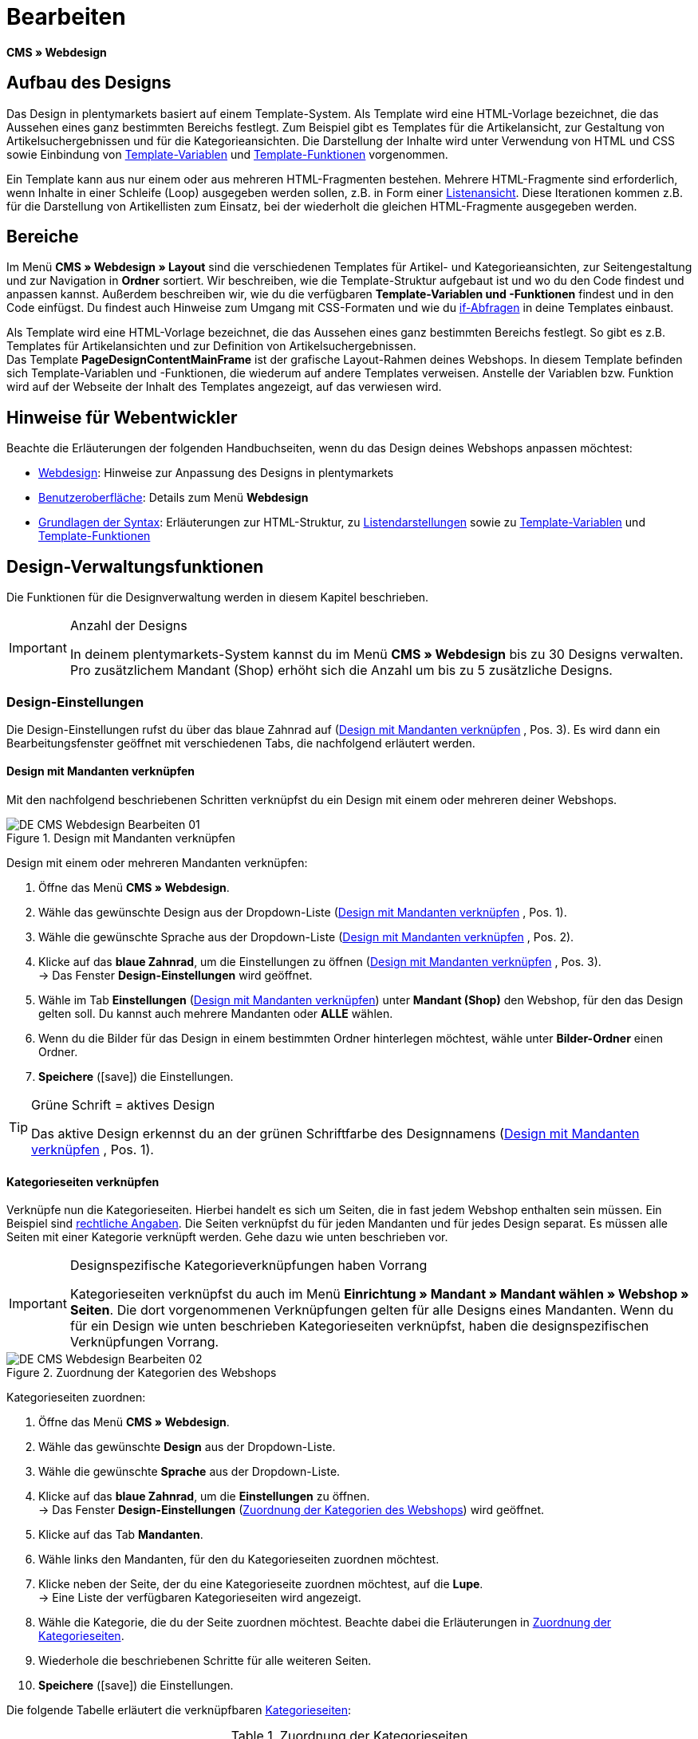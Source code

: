 = Bearbeiten
:lang: de
// include::{includedir}/_header.adoc[]
:position: 30
:icons: font
:docinfodir: /workspace/manual-adoc
:docinfo1:

*CMS » Webdesign*

== Aufbau des Designs

Das Design in plentymarkets basiert auf einem Template-System. Als Template wird eine HTML-Vorlage bezeichnet, die das Aussehen eines ganz bestimmten Bereichs festlegt. Zum Beispiel gibt es Templates für die Artikelansicht, zur Gestaltung von Artikelsuchergebnissen und für die Kategorieansichten. Die Darstellung der Inhalte wird unter Verwendung von HTML und CSS sowie Einbindung von <<omni-channel/online-shop/webshop-einrichten/cms-syntax#grundlagen-variablen, Template-Variablen>> und <<omni-channel/online-shop/webshop-einrichten/cms-syntax#grundlagen-template-funktionen, Template-Funktionen>> vorgenommen.

Ein Template kann aus nur einem oder aus mehreren HTML-Fragmenten bestehen. Mehrere HTML-Fragmente sind erforderlich, wenn Inhalte in einer Schleife (Loop) ausgegeben werden sollen, z.B. in Form einer <<omni-channel/online-shop/webshop-einrichten/_cms/webdesign/syntax/listendarstellung#, Listenansicht>>. Diese Iterationen kommen z.B. für die Darstellung von Artikellisten zum Einsatz, bei der wiederholt die gleichen HTML-Fragmente ausgegeben werden.

== Bereiche

Im Menü *CMS » Webdesign » Layout* sind die verschiedenen Templates für Artikel- und Kategorieansichten, zur Seitengestaltung und zur Navigation in *Ordner* sortiert. Wir beschreiben, wie die Template-Struktur aufgebaut ist und wo du den Code findest und anpassen kannst. Außerdem beschreiben wir, wie du die verfügbaren *Template-Variablen und -Funktionen* findest und in den Code einfügst. Du findest auch Hinweise zum Umgang mit CSS-Formaten und wie du <<omni-channel/online-shop/webshop-einrichten/cms-syntax#grundlagen-if, if-Abfragen>> in deine Templates einbaust.

Als Template wird eine HTML-Vorlage bezeichnet, die das Aussehen eines ganz bestimmten Bereichs festlegt. So gibt es z.B. Templates für Artikelansichten und zur Definition von Artikelsuchergebnissen. +
Das Template *PageDesignContentMainFrame* ist der grafische Layout-Rahmen deines Webshops. In diesem Template befinden sich Template-Variablen und -Funktionen, die wiederum auf andere Templates verweisen. Anstelle der Variablen bzw. Funktion wird auf der Webseite der Inhalt des Templates angezeigt, auf das verwiesen wird.

== Hinweise für Webentwickler

Beachte die Erläuterungen der folgenden Handbuchseiten, wenn du das Design deines Webshops anpassen möchtest:

* <<omni-channel/online-shop/webshop-einrichten/cms#webdesign, Webdesign>>: Hinweise zur Anpassung des Designs in plentymarkets
* <<omni-channel/online-shop/webshop-einrichten/_cms/webdesign/benutzeroberflaeche#, Benutzeroberfläche>>: Details zum Menü *Webdesign*
* <<omni-channel/online-shop/webshop-einrichten/_cms/webdesign/syntax#, Grundlagen der Syntax>>: Erläuterungen zur HTML-Struktur, zu <<omni-channel/online-shop/webshop-einrichten/_cms/webdesign/syntax/listendarstellung#, Listendarstellungen>> sowie zu <<omni-channel/online-shop/webshop-einrichten/cms-syntax#grundlagen-variablen, Template-Variablen>> und <<omni-channel/online-shop/webshop-einrichten/cms-syntax#grundlagen-template-funktionen, Template-Funktionen>>

== Design-Verwaltungsfunktionen

Die Funktionen für die Designverwaltung werden in diesem Kapitel beschrieben.

[IMPORTANT]
.Anzahl der Designs
====
In deinem plentymarkets-System kannst du im Menü *CMS » Webdesign* bis zu 30 Designs verwalten. Pro zusätzlichem Mandant (Shop) erhöht sich die Anzahl um bis zu 5 zusätzliche Designs.
====

=== Design-Einstellungen

Die Design-Einstellungen rufst du über das blaue Zahnrad auf (<<bild-verknuepfung-mandant-design>> , Pos. 3). Es wird dann ein Bearbeitungsfenster geöffnet mit verschiedenen Tabs, die nachfolgend erläutert werden.

==== Design mit Mandanten verknüpfen

Mit den nachfolgend beschriebenen Schritten verknüpfst du ein Design mit einem oder mehreren deiner Webshops.

[[bild-verknuepfung-mandant-design]]
.Design mit Mandanten verknüpfen
image::omni-channel/online-shop/webshop-einrichten/_cms/webdesign/assets/DE-CMS-Webdesign-Bearbeiten-01.png[]

[.instruction]
Design mit einem oder mehreren Mandanten verknüpfen:

. Öffne das Menü *CMS » Webdesign*.
. Wähle das gewünschte Design aus der Dropdown-Liste (<<bild-verknuepfung-mandant-design>> , Pos. 1).
. Wähle die gewünschte Sprache aus der Dropdown-Liste (<<bild-verknuepfung-mandant-design>> , Pos. 2).
. Klicke auf das *blaue Zahnrad*, um die Einstellungen zu öffnen (<<bild-verknuepfung-mandant-design>> , Pos. 3). +
→ Das Fenster *Design-Einstellungen* wird geöffnet.
. Wähle im Tab *Einstellungen* (<<bild-verknuepfung-mandant-design>>) unter *Mandant (Shop)* den Webshop, für den das Design gelten soll. Du kannst auch mehrere Mandanten oder *ALLE* wählen.
. Wenn du die Bilder für das Design in einem bestimmten Ordner hinterlegen möchtest, wähle unter *Bilder-Ordner* einen Ordner.
. *Speichere* (icon:save[role="green"]) die Einstellungen.

[TIP]
.Grüne Schrift = aktives Design
====
Das aktive Design erkennst du an der grünen Schriftfarbe des Designnamens (<<bild-verknuepfung-mandant-design>> , Pos. 1).
====

==== Kategorieseiten verknüpfen

Verknüpfe nun die Kategorieseiten. Hierbei handelt es sich um Seiten, die in fast jedem Webshop enthalten sein müssen. Ein Beispiel sind <<omni-channel/mandant-shop/standard/webshop/rechtliche-angaben#, rechtliche Angaben>>. Die Seiten verknüpfst du für jeden Mandanten und für jedes Design separat. Es müssen alle Seiten mit einer Kategorie verknüpft werden. Gehe dazu wie unten beschrieben vor.

[IMPORTANT]
.Designspezifische Kategorieverknüpfungen haben Vorrang
====
Kategorieseiten verknüpfst du auch im Menü *Einrichtung » Mandant » Mandant wählen » Webshop » Seiten*. Die dort vorgenommenen Verknüpfungen gelten für alle Designs eines Mandanten. Wenn du für ein Design wie unten beschrieben Kategorieseiten verknüpfst, haben die designspezifischen Verknüpfungen Vorrang.
====

[[bild-zuordnung-kategorien-webshop]]
.Zuordnung der Kategorien des Webshops
image::omni-channel/online-shop/webshop-einrichten/_cms/webdesign/assets/DE-CMS-Webdesign-Bearbeiten-02.png[]

[.instruction]
Kategorieseiten zuordnen:

. Öffne das Menü *CMS » Webdesign*.
. Wähle das gewünschte *Design* aus der Dropdown-Liste.
. Wähle die gewünschte *Sprache* aus der Dropdown-Liste.
. Klicke auf das *blaue Zahnrad*, um die *Einstellungen* zu öffnen. +
→ Das Fenster *Design-Einstellungen* (<<bild-zuordnung-kategorien-webshop>>) wird geöffnet.
. Klicke auf das Tab *Mandanten*.
. Wähle links den Mandanten, für den du Kategorieseiten zuordnen möchtest.
. Klicke neben der Seite, der du eine Kategorieseite zuordnen möchtest, auf die *Lupe*. +
→ Eine Liste der verfügbaren Kategorieseiten wird angezeigt.
. Wähle die Kategorie, die du der Seite zuordnen möchtest. Beachte dabei die Erläuterungen in <<tabelle-zuordnung-kategorieseiten>>.
. Wiederhole die beschriebenen Schritte für alle weiteren Seiten.
. *Speichere* (icon:save[role="green"]) die Einstellungen.

Die folgende Tabelle erläutert die verknüpfbaren <<artikel/kategorien-verwalten#, Kategorieseiten>>:

[[tabelle-zuordnung-kategorieseiten]]
.Zuordnung der Kategorieseiten
[cols="1,3"]
|====
|Einstellungen |Erläuterung

|*Startseite*
|Eine Kategorieseite wählen, die bei Aufrufen des Webshops als Startseite angezeigt wird.

|*AGB*
|Eine Kategorieseite für die Allgemeinen Geschäftsbedingungen wählen.

|*Datenschutz*
|Eine Kategorieseite für die Datenschutzrichtlinien wählen.

|*Widerrufsrecht*
|Eine Kategorieseite für das Widerrufsrecht wählen.

|*Hilfe*
|Eine Kategorieseite für die Hilfeseite des Webshops wählen.

|*404*
|Eine Kategorieseite wählen, um diese Seite statt der Standard-404-Seite anzuzeigen. +
Die Standard-404-Seite enthält einen Hinweis, dass die Seite nicht verfügbar ist oder verschoben wurde.

|*Versandkosten*
|Eine Kategorieseite für Angaben zu Versandkosten wählen.

|*Artikel nicht gefunden*
|Eine Kategorieseite wählen, um diese Seite statt der Standard-Meldung anzuzeigen, wenn ein Artikel nicht gefunden wird.

|*Zahlungsarten*
|Eine Kategorieseite für Informationen zu Zahlungen und Zahlungsarten wählen.

|*Kontakt*
|Eine Kategorieseite wählen, auf der die Kontaktdaten des Unternehmens angegeben sind. +
Die Seite ist auch als *Seite 404* sinnvoll, damit Besucher des Webshops bei einem Fehler direkt Kontakt zu dir aufnehmen kann.

|*Impressum*
|Eine Kategorieseite für das Impressum wählen. +
Das Impressum ist in den meisten Fällen eine Pflichtangabe. Das Impressum sollte unter diesem Namen und leicht auffindbar sein.

|*Bankdaten*
|Eine Kategorieseite für Bankdaten wählen. +
Die Angaben auf der Seite Bankdaten werden für die Zahlungsarten *Vorkasse* und *Rechnung* benötigt. Die Seite sollte deine Bankverbindung sowie ggf. einen Hinweis zum *Verwendungszweck* enthalten.
|====


Die Kategorieverknüpfungen eines Designs werden beim Export und Import eines Designs berücksichtigt. Beim Import eines Designs werden fehlende Kategorien automatisch in einem Ordner mit dem Namen des Designs neu angelegt. Passe  die Inhalte der Kategorien entsprechend an.

==== Bestellschritte konfigurieren

Für die Konfiguration von *Bestellschritten* für den <<omni-channel/online-shop/webshop-einrichten/cms#webdesign-webdesign-bearbeiten-bestellvorgang-individueller-bestellvorgang, individuellen Bestellvorgang>> benötigst du Kategorien des Typs <<artikel/kategorien-verwalten#, Container>>. Beachte dazu die vorstehend verlinkten Handbuchseiten.

==== Seiten-Layout verknüpfen

Für die Gestaltung der Webshopbereiche (<<bild-verknuepfung-seiten-layout>>) sind die Bereiche jeweils im Standard mit bestimmten Templates verknüpft. Diese Einstellung kannst du bei Bedarf ändern.

[[bild-verknuepfung-seiten-layout]]
.Verknüpfung des Seiten-Layouts
image::omni-channel/online-shop/webshop-einrichten/_cms/webdesign/assets/DE-CMS-Webdesign-Bearbeiten-03.png[]

[#60]
=== Design veröffentlichen

Mit der Funktion *Design veröffentlichen* veröffentlichst du ein neu erstelltes oder importiertes Design. Auch wenn du Änderungen am bestehenden Design vorgenommen hast, musst du es über diese Funktion neu veröffentlichen. Löschst du nach einer Neuveröffentlichung wie weiter unten beschrieben den Datei-Cache, um die Änderungen sofort anzuzeigen. Um den Veröffentlichungsvorgang zu beschleunigen, hast du die Möglichkeit, das gewählte Design vollständig zu veröffentlichen oder nur einzelne Bereiche zu wählen. Gehe wie unten beschrieben vor, um ein Design zu veröffentlichen.

[.instruction]
Design veröffentlichen:

. Öffne das Menü *CMS » Webdesign*.
. Wähle in der Dropdown-Liste das gewünschte Design.
. Wähle die gewünschte Sprache.
. Klicke auf die *Weltkugel*, um die Veröffentlichung zu starten. +
→ Das Fenster *Design veröffentlichen* wird geöffnet.
. Wähle in der linken Spalte des Fensters die Bereiche des Designs, die veröffentlicht werden sollen. Beachte dazu <<tabelle-optionen-design-veroeffentlichung>>.
. Klicke auf *Gewählte Bereiche veröffentlichen*, um das Design zu veröffentlichen. +
→ Die gewählten Bereiche des Designs werden veröffentlicht. Je nach Umfang dauert der Vorgang mehrere Minuten.

[[tabelle-optionen-design-veroeffentlichung]]
.Optionen für die Design-Veröffentlichung
[cols="1,3"]
|====
|Einstellung |Erläuterung

|*Alle*
|Wählen, um das vollständige Design inklusive aller Kategorien und Blog-Einträge zu veröffentlichen. Dieser Vorgang kann mehrere Minuten dauern.

|*Templates &amp; CSS*
|Wählen, um nur die Templates und das CSS zu veröffentlichen.

|*Kategorien*
|Wählen, um noch nicht veröffentlichte, z.B. über Schnittstellen oder Importformate importierte Kategorien zu veröffentlichen. Änderungen an bereits veröffentlichten Kategorien werden sofort übernommen, ein erneutes Veröffentlichen der Kategorien ist nicht erforderlich.

|*Blog*
|Wählen, um noch nicht veröffentlichte, z.B. über Schnittstellen oder Importformate importierte Blogs zu veröffentlichen. Änderungen an bereits veröffentlichten Blogs werden sofort übernommen, ein erneutes Veröffentlichen der Blogs ist nicht erforderlich. Blogs können alternativ auch im Menü <<omni-channel/online-shop/webshop-einrichten/cms#blog-weblog, CMS » Blog » Tab: Blog veröffentlichen>> veröffentlicht werden.
|====


==== Datei-Cache zurücksetzen

Um die statischen Inhalte deines Webshops, d.h. CSS, JavaScript und Bilder, schnell anzuzeigen, werden diese Dateien im Datei-Cache des Webservers zwischengespeichert. Mit der Option *Datei-Cache zurücksetzen* leerst du diesen Cache. Wenn du wie oben beschrieben Änderungen an einem Design vorgenommen und veröffentlicht hast, solltest du den Datei-Cache zurücksetzen, damit deine Änderungen sofort angezeigt werden.

[.instruction]
Datei-Cache zurücksetzen:

. Öffne das Menü *CMS » Webdesign*.
. Wähle das gewünschte Design.
. Wähle die gewünschte Sprache.
. Klicke auf die *Weltkugel*. +
→ Das Fenster *Design veröffentlichen* wird geöffnet.
. Wähle in der rechten Spalte des Fensters die Bereiche des Designs, die geändert wurden. Beachte dazu <<tabelle-optionen-reset-cache>>.
. Klicke auf *Datei-Cache zurücksetzen*.

[[tabelle-optionen-reset-cache]]
.Optionen für das Zurücksetzen des Datei-Caches
[cols="1,3"]
|====
|Einstellung |Erläuterung

|*Alle*
|Wählen, um alle CSS-, JavaScript- und Bilddateien aus dem Datei-Cache zu löschen.

|*CSS*
|Wählen, um nur CSS-Dateien aus dem Datei-Cache zu löschen.

|*JavaScript*
|Wählen, um nur JavaScript-Dateien aus dem Datei-Cache zu löschen.

|*Bilder*
|Wählen, um nur Bilddateien aus dem Datei-Cache zu löschen.
|====


=== Neues Design anlegen

Ein neues Design wird auf der Basis eines bestehenden Designs angelegt. So erhältst du gleichzeitig eine Sicherheitskopie. Du passt das neu angelegte Design an. Falls ein Fehler auftritt, hast du so noch das Basisdesign und kannst auf dessen Grundlage ein neues Design anlegen.

[WARNING]
.Sicherheitskopie
====
Lege bei umfangreicheren Designänderungen grundsätzlich ein neues Design auf der Basis des aktuellen Designs an und bearbeite das neue Design.
====

Wähle für das neue Design eine Bezeichnung, die sich vom Basisdesign unterscheidet.

[TIP]
.Tipp: Bezeichnungen für neue Designs
====
Damit du den Überblick behältst, besonders wenn du häufig Änderungen vornimmst, wähle für deine Designvarianten Bezeichnungen mit einer aufsteigenden Nummerierung oder einem Datum.

*Beispiel*:

*DesignWebshop_01*

*DesignWebshop_02*

oder

*DesignWebshop_2014-05-07*

*DesignWebshop_2014-05-12*
====

=== Design übertragen

Mit der Funktion *Design übertragen* überträgst du einige oder alle Eigenschaften eines Designs auf ein anderes Design. Dabei kannst du die Bereiche, die übertragen werden sollen, individuell wählen.

Folgende Bereiche sind wählbar:

* *PageDesign* (Seitenansichten)
* *Navigation*
* *CategoryView* (Kategorieansichten)
* *ItemView* (Artikelansichten)
* *Misc* (Verschiedenes)
* *BlogDesign*
* *CSS*
* *Bestellvorgang*
* *Mein Konto*
* *Buttons*

Gehe wie unten beschrieben vor, um die Eigenschaften eines Designs zu übertragen.

[[bild-design-ubertragen]]
.Design übertragen
image::omni-channel/online-shop/webshop-einrichten/_cms/webdesign/assets/DE-CMS-Webdesign-Bearbeiten-04.png[]

[.instruction]
Eigenschaften eines Designs übertragen:

. Öffne das Menü *CMS » Webdesign*.
. Klicke auf das Symbol *Design übertragen* (<<bild-design-ubertragen>> , roter Pfeil).
. Wähle unter *Quelle* das Design, von dem Eigenschaften übernommen werden sollen, sowie die *Sprache*.
. Wähle unter *Ziel* das Design, auf das die Eigenschaften übertragen werden sollen, und dessen *Sprache*.
. Wähle die Bereiche, die von der Quelle auf das Ziel übertragen werden sollen (Häkchen setzen).
. Klicke auf *Design übertragen*.

=== Design exportieren

Mit der Funktion *Design exportieren* exportierst du ein Design oder Teile eines Designs in einer ZIP-Datei. Diese Datei speicherst du dann auf einem Datenträger deines Rechners. Gehe wie unten beschrieben vor, um ein Design zu exportieren.

[.instruction]
Design exportieren:

. Öffne das Menü *CMS » Webdesign*.
. Klicke auf das Symbol *Design exportieren*. +
→ Das Fenster *Design exportieren* wird angezeigt.
. Wähle das *Design*, das exportiert werden soll.
. Wähle die *Sprache*, die exportiert werden soll.
. Wähle die Bereiche, die exportiert werden sollen (Häkchen setzen).
. Klicke auf *Design exportieren*.
. Speichere die Datei auf einem Datenträger deines Rechners.

=== Design importieren

Mit der Funktion *Design importieren* importierst du die ZIP-Datei eines Designs, das auf einem Datenträger deines Rechners gespeichert ist.

[WARNING]
.Vor dem Import prüfen, ob bereits ein Design mit dieser Bezeichnung vorhanden ist
====
Ein Design mit gleicher Bezeichnung wird nicht überschrieben. Sollte ein Design gleicher Bezeichnung bereits vorhanden sein, änderst du die Bezeichnung des zu importierenden Designs vor dem Import.
====

=== Dropbox: Design exportieren/importieren

Mit der Option *Dropbox: Design exportieren/importieren* (<<bild-dropbox-export-import>> , roter Pfeil) öffnest du ein Popup-Fenster, über das du Designs aus plentymarkets in einen <<daten/dropbox#, Dropbox>>-Ordner exportieren bzw. Templates aus einem Dropbox-Ordner in plentymarkets importieren kannst. Gehe dazu wie unten beschrieben vor.

[[bild-dropbox-export-import]]
.Dropbox-Export/Import
image::omni-channel/online-shop/webshop-einrichten/_cms/webdesign/assets/DE-CMS-Webdesign-Bearbeiten-05.png[]

Anhand des *Status* kannst du erkennen, ob der jeweilige Prozess in Arbeit oder abgeschlossen ist oder ein Fehler aufgetreten ist.

[NOTE]
.Dropbox-Konto verknüpfen und Basis-Ordner festlegen
====
Um Daten zwischen Dropbox und plentymarkets auszutauschen, muss dein Dropbox-Konto im Menü <<daten/dropbox#, Einrichtung » Mandant » Global » Dienste » Dropbox>> mit plentymarkets verknüpft sein.
====

==== Design in Dropbox-Ordner exportieren

Mit der Funktion *Design exportieren* exportierst du ein Design oder einzelne Templates eines Designs in den Ordner deines Dropbox-Kontos, den du im Menü <<daten/dropbox#, Einrichtung » Mandant » Global » Dienste » Dropbox>> als Basis-Ordner hinterlegt hast. Gehe wie unten beschrieben vor, um die gewählten Design-Bereiche in den Basis-Ordner zu exportieren.

[.instruction]
Design in Dropbox-Ordner exportieren:

. Öffne das Menü *CMS » Webdesign*.
. Wähle aus der Dropdown-Liste das *Design*, das aus plentymarkets in den Dropbox-Ordner exportiert werden soll.
. Klicke auf das Symbol *Dropbox: Design exportieren/importieren* (<<bild-dropbox-export-import>> , roter Pfeil). +
→ Das Fenster *Dropbox* wird angezeigt.
. Klicke auf *Design exportieren*. +
→ Das Fenster *Design exportieren* wird angezeigt.
. Wähle die *Sprache*, die exportiert werden soll.
. Wähle die Bereiche, die exportiert werden sollen (Häkchen setzen).
. Klicke auf *Design exportieren*. +
→ Im Basis-Ordner deines Dropbox-Kontos werden die Design-Bereiche pro Sprache gespeichert. Je nach Datenvolumen kann der Export mehrere Minuten dauern.

==== Templates aus Dropbox-Ordner importieren

Mit der Funktion *Templates importieren* importierst du Templates aus dem Ordner deines Dropbox-Kontos, den du im Menü <<daten/dropbox#, Einrichtung » Mandant » Global » Dienste » Dropbox>> als Basis-Ordner hinterlegt hast. Wahlweise werden nur geänderte oder alle Templates aus dem Dropbox-Ordner in plentymarkets importiert. Gehe wie unten beschrieben vor, um Templates aus dem Basis-Ordner in plentymarkets zu importieren.

[.instruction]
Templates aus Dropbox-Ordner importieren:

. Öffne das Menü *CMS » Webdesign*.
. Wähle das *Design*, in das Templates importiert werden sollen, aus der Dropdown-Liste.
. Klicke auf das Symbol *Dropbox: Design exportieren/importieren* (<<bild-dropbox-export-import>> , roter Pfeil). +
→ Das Fenster *Dropbox* wird angezeigt.
. Klicke auf *Design importieren*. +
→ Das Fenster *Dropbox* wird angezeigt.
. Wähle entweder *Nur geänderte Templates importieren* oder *Alle Templates importieren*. +
→ Die Dateien werden aus dem Basis-Ordner deines Dropbox-Kontos in plentymarkets importiert. Je nach Datenvolumen kann der Import mehrere Minuten dauern.

=== Design löschen

Designs, die mit mindestens einem Mandanten (Shop) verknüpft sind, können nicht gelöscht werden. Wenn du ein aktives Design löschen möchtest, deaktivierst du zunächst in den *Design-Einstellungen* die Verknüpfung mit den Mandanten (Shops).

[.instruction]
Design löschen:

. Wähle das gewünschte *Design* aus der Dropdown-Liste.
. Wähle die gewünschte *Sprache* aus der Dropdown-Liste.
. Klicke auf *Löschen*.
. Bestätige die Sicherheitsabfrage. +
→ Das Design wird aus dem System gelöscht.

== Templates bearbeiten

Wie du Templates bearbeitest, wird auf den weiteren Unterseiten dieses Kapitels beschrieben. Wie du ein Template in andere Sprachvarianten eines Designs überträgst, liest du auf der Handbuchseite <<omni-channel/online-shop/webshop-einrichten/_cms/webdesign/benutzeroberflaeche#3-2, Benutzeroberfläche>> im Kapitel *Template übertragen*.

== CSS

*CSS* (Cascading Style Sheets) bezeichnet eine Auszeichnungssprache für strukturierte Dokumente. Während du mit HTML den reinen Inhalt gestaltest, bietet dir CSS die Möglichkeit, auf übergreifende Formatierungen zur Gestaltung des Inhalts sowie des Designs einer Webseite Einfluss zu nehmen. Einer der Vorteile ist, dass du z.B. Formate im CSS festlegen kannst, die für alle Bereiche gelten und im CSS auch zentral anpassbar sind. Dies ist zeitsparend, minimiert Fehler und ermöglicht eine übergreifend einheitliche Gestaltung. Erfahre mehr dazu auf der Handbuchseite <<omni-channel/online-shop/webshop-einrichten/cms#webdesign-webdesign-bearbeiten-css, CSS>>.
